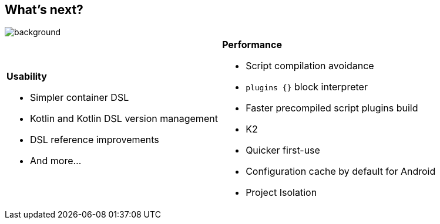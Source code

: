 [background-color="#02303a"]
== What's next?
image::gradle/bg-7.png[background, size=cover]

[cols="<.<5,<.<5",frame=none,grid=none]
|===
a|
*Usability*

[.small]
--
* Simpler container DSL
* Kotlin and Kotlin DSL version management
* DSL reference improvements
* And more...
--
a|
*Performance*

[.small]
--
* Script compilation avoidance
* `plugins {}` block interpreter
* Faster precompiled script plugins build
* K2
* Quicker first-use
* Configuration cache by default for Android
* Project Isolation
--
|===

